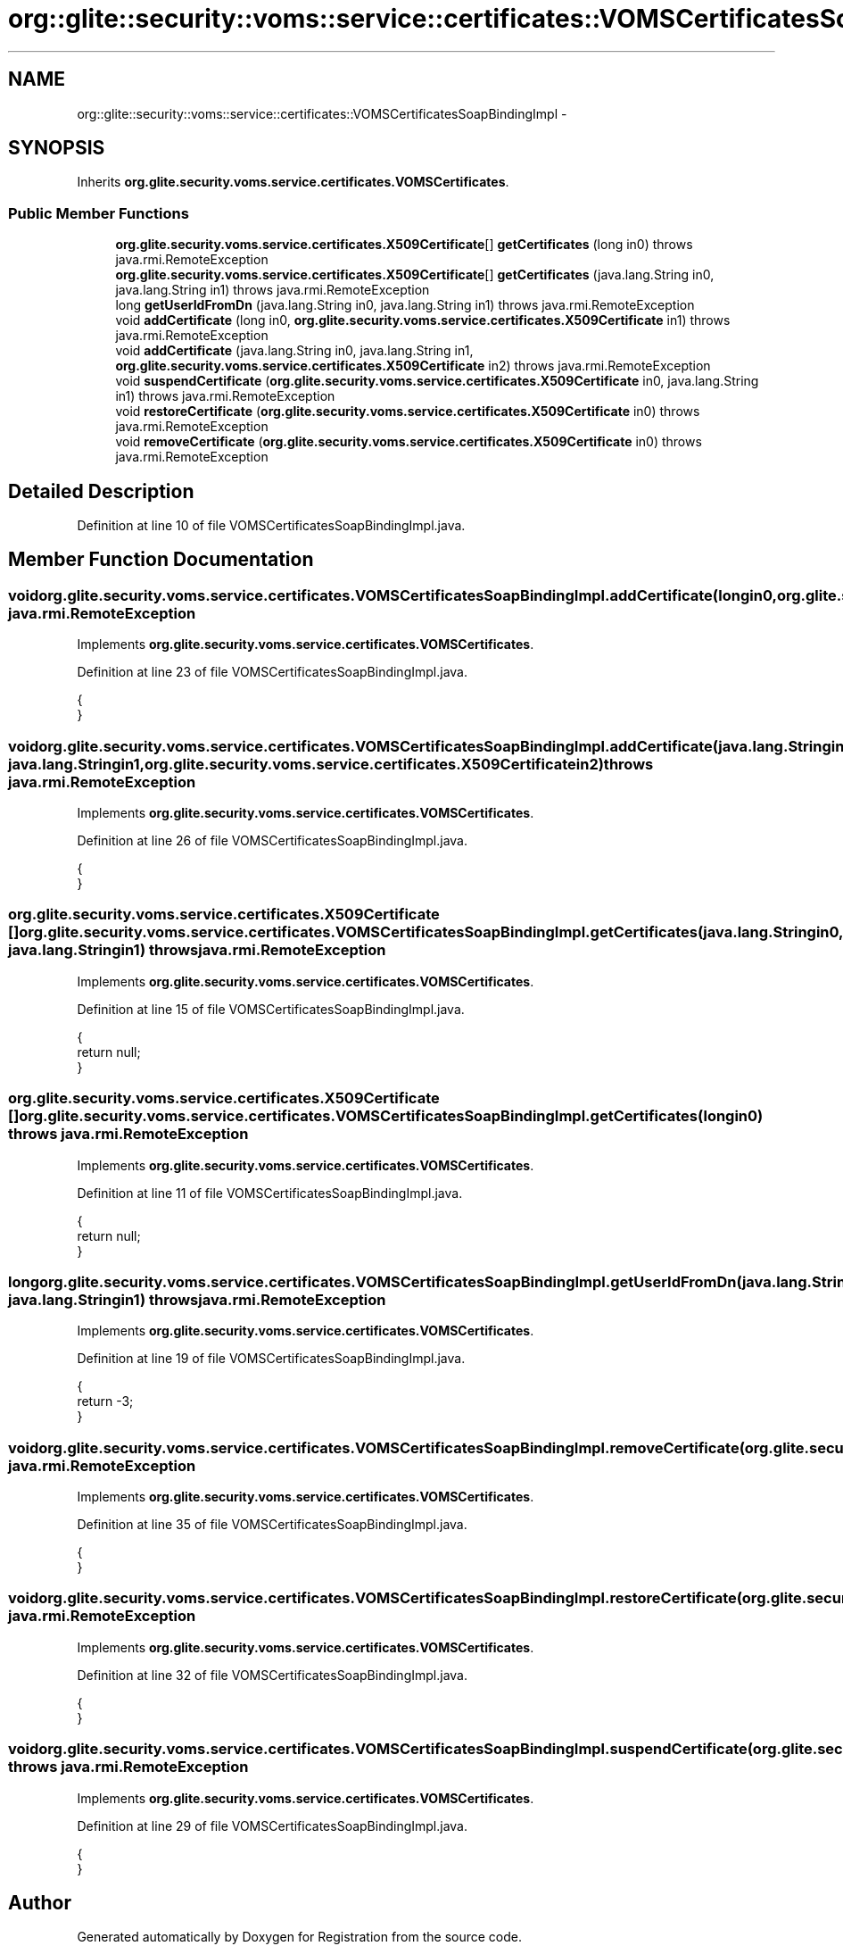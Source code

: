 .TH "org::glite::security::voms::service::certificates::VOMSCertificatesSoapBindingImpl" 3 "Wed Jul 13 2011" "Version 4" "Registration" \" -*- nroff -*-
.ad l
.nh
.SH NAME
org::glite::security::voms::service::certificates::VOMSCertificatesSoapBindingImpl \- 
.SH SYNOPSIS
.br
.PP
.PP
Inherits \fBorg.glite.security.voms.service.certificates.VOMSCertificates\fP.
.SS "Public Member Functions"

.in +1c
.ti -1c
.RI "\fBorg.glite.security.voms.service.certificates.X509Certificate\fP[] \fBgetCertificates\fP (long in0)  throws java.rmi.RemoteException "
.br
.ti -1c
.RI "\fBorg.glite.security.voms.service.certificates.X509Certificate\fP[] \fBgetCertificates\fP (java.lang.String in0, java.lang.String in1)  throws java.rmi.RemoteException "
.br
.ti -1c
.RI "long \fBgetUserIdFromDn\fP (java.lang.String in0, java.lang.String in1)  throws java.rmi.RemoteException "
.br
.ti -1c
.RI "void \fBaddCertificate\fP (long in0, \fBorg.glite.security.voms.service.certificates.X509Certificate\fP in1)  throws java.rmi.RemoteException "
.br
.ti -1c
.RI "void \fBaddCertificate\fP (java.lang.String in0, java.lang.String in1, \fBorg.glite.security.voms.service.certificates.X509Certificate\fP in2)  throws java.rmi.RemoteException "
.br
.ti -1c
.RI "void \fBsuspendCertificate\fP (\fBorg.glite.security.voms.service.certificates.X509Certificate\fP in0, java.lang.String in1)  throws java.rmi.RemoteException "
.br
.ti -1c
.RI "void \fBrestoreCertificate\fP (\fBorg.glite.security.voms.service.certificates.X509Certificate\fP in0)  throws java.rmi.RemoteException "
.br
.ti -1c
.RI "void \fBremoveCertificate\fP (\fBorg.glite.security.voms.service.certificates.X509Certificate\fP in0)  throws java.rmi.RemoteException "
.br
.in -1c
.SH "Detailed Description"
.PP 
Definition at line 10 of file VOMSCertificatesSoapBindingImpl.java.
.SH "Member Function Documentation"
.PP 
.SS "void org.glite.security.voms.service.certificates.VOMSCertificatesSoapBindingImpl.addCertificate (longin0, \fBorg.glite.security.voms.service.certificates.X509Certificate\fPin1)  throws java.rmi.RemoteException "
.PP
Implements \fBorg.glite.security.voms.service.certificates.VOMSCertificates\fP.
.PP
Definition at line 23 of file VOMSCertificatesSoapBindingImpl.java.
.PP
.nf
                                                                                                                                           {
    }
.fi
.SS "void org.glite.security.voms.service.certificates.VOMSCertificatesSoapBindingImpl.addCertificate (java.lang.Stringin0, java.lang.Stringin1, \fBorg.glite.security.voms.service.certificates.X509Certificate\fPin2)  throws java.rmi.RemoteException "
.PP
Implements \fBorg.glite.security.voms.service.certificates.VOMSCertificates\fP.
.PP
Definition at line 26 of file VOMSCertificatesSoapBindingImpl.java.
.PP
.nf
                                                                                                                                                                             {
    }
.fi
.SS "\fBorg.glite.security.voms.service.certificates.X509Certificate\fP [] org.glite.security.voms.service.certificates.VOMSCertificatesSoapBindingImpl.getCertificates (java.lang.Stringin0, java.lang.Stringin1)  throws java.rmi.RemoteException "
.PP
Implements \fBorg.glite.security.voms.service.certificates.VOMSCertificates\fP.
.PP
Definition at line 15 of file VOMSCertificatesSoapBindingImpl.java.
.PP
.nf
                                                                                                                                                                      {
        return null;
    }
.fi
.SS "\fBorg.glite.security.voms.service.certificates.X509Certificate\fP [] org.glite.security.voms.service.certificates.VOMSCertificatesSoapBindingImpl.getCertificates (longin0)  throws java.rmi.RemoteException "
.PP
Implements \fBorg.glite.security.voms.service.certificates.VOMSCertificates\fP.
.PP
Definition at line 11 of file VOMSCertificatesSoapBindingImpl.java.
.PP
.nf
                                                                                                                                    {
        return null;
    }
.fi
.SS "long org.glite.security.voms.service.certificates.VOMSCertificatesSoapBindingImpl.getUserIdFromDn (java.lang.Stringin0, java.lang.Stringin1)  throws java.rmi.RemoteException "
.PP
Implements \fBorg.glite.security.voms.service.certificates.VOMSCertificates\fP.
.PP
Definition at line 19 of file VOMSCertificatesSoapBindingImpl.java.
.PP
.nf
                                                                                                            {
        return -3;
    }
.fi
.SS "void org.glite.security.voms.service.certificates.VOMSCertificatesSoapBindingImpl.removeCertificate (\fBorg.glite.security.voms.service.certificates.X509Certificate\fPin0)  throws java.rmi.RemoteException "
.PP
Implements \fBorg.glite.security.voms.service.certificates.VOMSCertificates\fP.
.PP
Definition at line 35 of file VOMSCertificatesSoapBindingImpl.java.
.PP
.nf
                                                                                                                                    {
    }
.fi
.SS "void org.glite.security.voms.service.certificates.VOMSCertificatesSoapBindingImpl.restoreCertificate (\fBorg.glite.security.voms.service.certificates.X509Certificate\fPin0)  throws java.rmi.RemoteException "
.PP
Implements \fBorg.glite.security.voms.service.certificates.VOMSCertificates\fP.
.PP
Definition at line 32 of file VOMSCertificatesSoapBindingImpl.java.
.PP
.nf
                                                                                                                                     {
    }
.fi
.SS "void org.glite.security.voms.service.certificates.VOMSCertificatesSoapBindingImpl.suspendCertificate (\fBorg.glite.security.voms.service.certificates.X509Certificate\fPin0, java.lang.Stringin1)  throws java.rmi.RemoteException "
.PP
Implements \fBorg.glite.security.voms.service.certificates.VOMSCertificates\fP.
.PP
Definition at line 29 of file VOMSCertificatesSoapBindingImpl.java.
.PP
.nf
                                                                                                                                                           {
    }
.fi


.SH "Author"
.PP 
Generated automatically by Doxygen for Registration from the source code.
